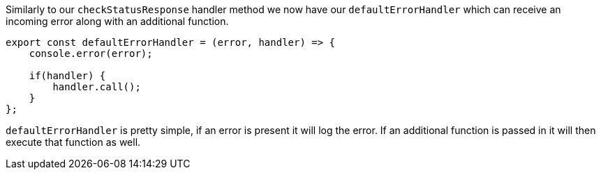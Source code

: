 Similarly to our `checkStatusResponse` handler method we now have our `defaultErrorHandler` which can receive an incoming
error along with an additional function.

----
export const defaultErrorHandler = (error, handler) => {
    console.error(error);

    if(handler) {
        handler.call();
    }
};
----

`defaultErrorHandler` is pretty simple, if an error is present it will log the error. If an additional function is passed in
it will then execute that function as well.